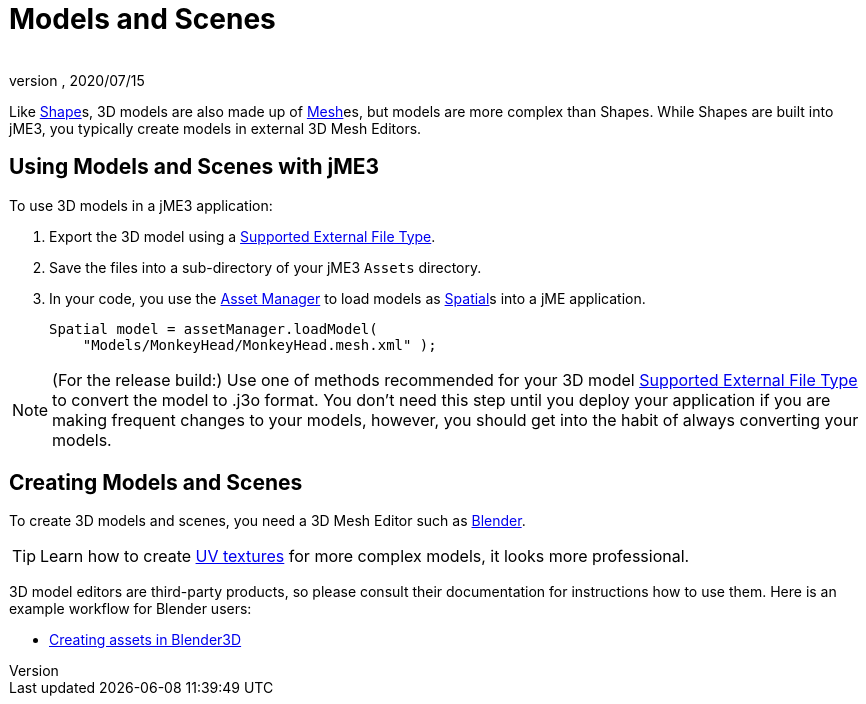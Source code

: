 = Models and Scenes
:author:
:revnumber:
:revdate: 2020/07/15


Like xref:jme3/advanced/shape.adoc[Shape]s, 3D models are also made up of xref:jme3/advanced/mesh.adoc[Mesh]es, but models are more complex than Shapes. While Shapes are built into jME3, you typically create models in external 3D Mesh Editors.


== Using Models and Scenes with jME3

To use 3D models in a jME3 application:

.  Export the 3D model using a xref:jme3/features.adoc#supported-external-file-types.adoc[Supported External File Type].
.  Save the files into a sub-directory of your jME3 `Assets` directory.
.  In your code, you use the xref:jme3/advanced/asset_manager.adoc[Asset Manager] to load models as xref:jme3/advanced/spatial.adoc[Spatial]s into a jME application.
+
[source,java]
----
Spatial model = assetManager.loadModel(
    "Models/MonkeyHead/MonkeyHead.mesh.xml" );
----

[NOTE]
====
(For the release build:) Use one of methods recommended for your 3D model xref:jme3/features.adoc#supported-external-file-types.adoc[Supported External File Type] to convert the model to .j3o format. You don't need this step until you deploy your application if you are making frequent changes to your models, however, you should get into the habit of always converting your models.
====


== Creating Models and Scenes

To create 3D models and scenes, you need a 3D Mesh Editor such as link:http://www.blender.org/[Blender].

[TIP]
====
Learn how to create link:http://en.wikibooks.org/wiki/Blender_3D:_Noob_to_Pro/UV_Map_Basics[UV textures] for more complex models, it looks more professional.
====

3D model editors are third-party products, so please consult their documentation for instructions how to use them. Here is an example workflow for Blender users:

*  xref:jme3/external/blender.adoc[Creating assets in Blender3D]
